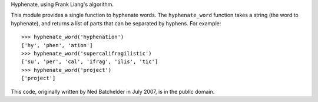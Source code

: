 Hyphenate, using Frank Liang's algorithm.

This module provides a single function to hyphenate words. The
``hyphenate_word`` function takes a string (the word to hyphenate), and
returns a list of parts that can be separated by hyphens. For example::

    >>> hyphenate_word('hyphenation')
    ['hy', 'phen', 'ation']
    >>> hyphenate_word('supercalifragilistic')
    ['su', 'per', 'cal', 'ifrag', 'ilis', 'tic']
    >>> hyphenate_word('project')
    ['project']

This code, originally written by Ned Batchelder in July 2007, is in the
public domain.



